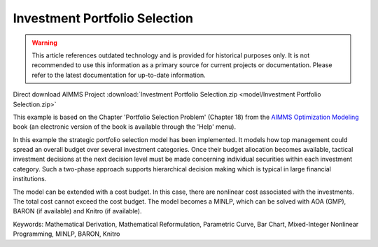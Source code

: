Investment Portfolio Selection
===============================

.. warning::
   This article references outdated technology and is provided for historical purposes only. 
   It is not recommended to use this information as a primary source for current projects or documentation. Please refer to the latest documentation for up-to-date information.

.. meta::
   :keywords: Mathematical Derivation, Mathematical Reformulation, Parametric Curve, Bar Chart, Mixed-Integer Nonlinear Programming, MINLP, BARON, Knitro
   :description: This example models how top management could spread an overall budget over several investment categories.

Direct download AIMMS Project :download:`Investment Portfolio Selection.zip <model/Investment Portfolio Selection.zip>`

.. Go to the example on GitHub: https://github.com/aimms/examples/tree/master/Modeling%20Book/Investment%20Portfolio%20Selection

This example is based on the Chapter 'Portfolio Selection Problem' (Chapter 18) from the `AIMMS Optimization Modeling <https://documentation.aimms.com/aimms_modeling.html>`_ book (an electronic version of the book is available through the 'Help' menu).

In this example the strategic portfolio selection model has been implemented. It models how top management could spread an overall budget over several investment categories. Once their budget allocation becomes available, tactical investment decisions at the next decision level must be made concerning individual securities within each investment category. Such a two-phase approach supports hierarchical decision making which is typical in large financial institutions.

The model can be extended with a cost budget. In this case, there are nonlinear cost associated with the investments. The total cost cannot exceed the cost budget. The model becomes a MINLP, which can be solved with AOA (GMP), BARON (if available) and Knitro (if available).

Keywords:
Mathematical Derivation, Mathematical Reformulation, Parametric Curve, Bar Chart, Mixed-Integer Nonlinear Programming, MINLP, BARON, Knitro

